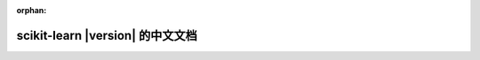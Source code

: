 :orphan:

.. raw:: html

  <div class="container-index">

scikit-learn |version| 的中文文档
=======================================

.. raw:: html

        <!-- Block section -->
          <!-- row -->
            <div class="row-fluid">
                <div class="span4 box">
                    <h2><a href="tutorial/basic/tutorial.html">快速开始</a></h2>
                    <blockquote>一个非常简短的介绍机器学习问题，以及如何使用scikit-learn解决他们。
                    介绍了基本概念和一些约定俗成的东西。
                    </blockquote>
                </div>
                <div class="span4 box">
                    <h2><a href="user_guide.html">用户指南</a></h2>
                    <blockquote>文档的主要部分。这包含了对所有算法的深入描述，以及如何应用它们.
                    </blockquote>
                </div>
                <div class="span4 box">
                <!-- doc versions -->
                    <h2>其他版本</h2>
                    <ul>
                        <script>if (VERSION_SUBDIR != "stable") document.write('<li><a href="http://scikit-learn.org/stable/documentation.html">Stable version</a></li>')</script>
                        <script>if (VERSION_SUBDIR != "dev") document.write('<li><a href="http://scikit-learn.org/dev/documentation.html">Development version</a></li>')</script>
                        <li><a href="http://scikit-learn.org/dev/versions.html">所有其他版本</a></li>
                        <li><a href="_downloads/scikit-learn-docs.pdf">PDF 文档</a></li>
                    </ul>

                </div>
                        <!-- row -->
            </div>

          <!-- row -->
            <div class="row-fluid">
                <div class="span4 box">
                    <h2><a href="tutorial/index.html">教程</a></h2>
                    <blockquote>一份很有帮助的教程用于帮您建立一个对scikit-learn在机器学习领域的应用的直观感受。
                    </blockquote>
                </div>
                <div class="span4 box">
                    <h2><a href="glossary.html">术语表</a></h2>
                            <blockquote>对关键概念和API元素的明确描述，scikit-learn开发兼容的工具。
                            </blockquote>
                </div>
                <div class="span4 box">
                    <h2><a href="modules/classes.html">API</a></h2>
                            <blockquote>所有函数和类的确切API，如docstring所提供的。
                            API文档要求所有函数的类型和允许的特性，以及所有算法可用的参数。
                            </blockquote>
                </div>

            </div>

          <!-- row -->
            <div class="row-fluid">
                <div class="span4 box">
                    <h2><a href="developers/index.html">开发者</a></h2>
                            <blockquote>关于如何作出贡献的信息。这也包含了对高级用户有用的信息，例如如何构建他们自己的估计器。
                            </blockquote>
                </div>
                <div class="span4 box">
                    <h2><a href="faq.html">FAQ</a></h2>
                    <blockquote>关于项目和贡献的常见问题
                    </blockquote>
                </div>
                <div class="span4 box">
                    <h2><a href="presentations.html">附加资源</a></h2>
                                <blockquote>演讲，幻灯片集和其他与scikit-learn相关的信息。
                                </blockquote>
                </div>

            </div>
            
          <!-- row -->
            <div class="row-fluid">
                <div class="span4 box">
                    <h2><a href="tutorial/machine_learning_map/index.html">知识流图</a></h2>
                    <blockquote>机器学习基本领域的图形概述，以及在给定情况下使用哪种算法的指导。
                    </blockquote>
                </div>
                <div class="span4 box">
                    <h2><a href="related_projects.html">相关网页</a></h2>
                    <blockquote>用于Python和相关项目的其他机器学习包。
                    </blockquote>
                </div>

            </div>
